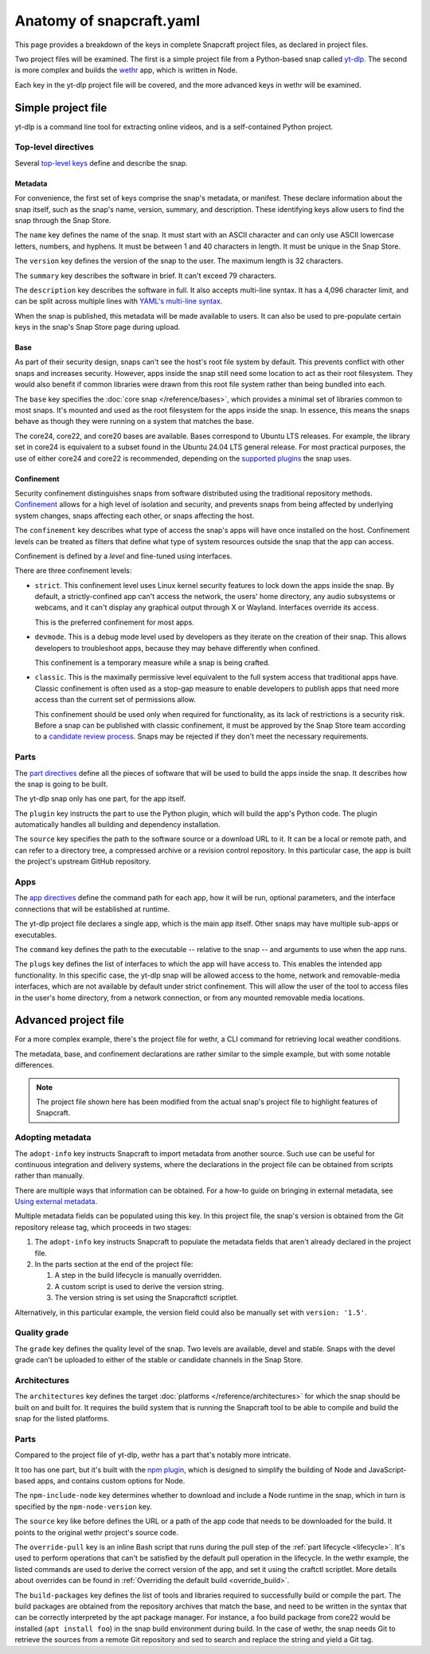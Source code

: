 .. _reference-anatomy-of-snapcraft-yaml:

Anatomy of snapcraft.yaml
=========================

This page provides a breakdown of the keys in complete Snapcraft project files, as
declared in project files.

Two project files will be examined. The first is a simple project file from a
Python-based snap called `yt-dlp <https://github.com/yt-dlp/yt-dlp>`_. The second is
more complex and builds the `wethr <https://github.com/twobucks/wethr>`_ app, which is
written in Node.

Each key in the yt-dlp project file will be covered, and the more advanced keys in
wethr will be examined.


Simple project file
-------------------

yt-dlp is a command line tool for extracting online videos, and is a
self-contained Python project.

.. collapse:: yt-dlp project file

    .. literalinclude:: code/yt-dlp-recipe.yaml
        :caption: snapcraft.yaml
        :language: yaml
        :lines: 2-


Top-level directives
~~~~~~~~~~~~~~~~~~~~

Several `top-level keys
<https://snapcraft.io/docs/snapcraft-yaml-schema#p-21225-top-level-directives>`_
define and describe the snap.


Metadata
^^^^^^^^

For convenience, the first set of keys comprise the snap's metadata, or
manifest. These declare information about the snap itself, such as the snap's
name, version, summary, and description. These identifying keys allow users to
find the snap through the Snap Store.

The ``name`` key defines the name of the snap. It must start with an ASCII
character and can only use ASCII lowercase letters, numbers, and hyphens. It
must be between 1 and 40 characters in length. It must be unique in the Snap
Store.

The ``version`` key defines the version of the snap to the user. The maximum
length is 32 characters.

The ``summary`` key describes the software in brief. It can't exceed 79
characters.

The ``description`` key describes the software in full. It also accepts
multi-line syntax. It has a 4,096 character limit, and can be split across
multiple lines with `YAML's multi-line syntax
<https://yaml.org/spec/1.2.2/#example-indentation-determines-scope>`_.

When the snap is published, this metadata will be made available to users. It
can also be used to pre-populate certain keys in the snap's Snap Store page
during upload.


Base
^^^^

As part of their security design, snaps can't see the host's root file system
by default. This prevents conflict with other snaps and increases security.
However, apps inside the snap still need some location to act as their root
filesystem. They would also benefit if common libraries were drawn from this
root file system rather than being bundled into each.

The ``base`` key specifies the :doc:`core snap </reference/bases>`, which
provides a minimal set of libraries common to most snaps. It's mounted and used
as the root filesystem for the apps inside the snap. In essence, this means the
snaps behave as though they were running on a system that matches the base.

The core24, core22, and core20 bases are available. Bases correspond to Ubuntu
LTS releases. For example, the library set in core24 is equivalent to a subset
found in the Ubuntu 24.04 LTS general release. For most practical purposes, the
use of either core24 and core22 is recommended, depending on the `supported
plugins <https://snapcraft.io/docs/supported-plugins>`_ the snap uses.

Confinement
^^^^^^^^^^^

Security confinement distinguishes snaps from software distributed using the
traditional repository methods. `Confinement
<https://snapcraft.io/docs/snap-confinement>`_ allows for a high level of
isolation and security, and prevents snaps from being affected by underlying
system changes, snaps affecting each other, or snaps affecting the host.

The ``confinement`` key describes what type of access the snap's apps will have
once installed on the host. Confinement levels can be treated as filters that
define what type of system resources outside the snap that the app can access.

Confinement is defined by a *level* and fine-tuned using interfaces.

There are three confinement levels:

- ``strict``. This confinement level uses Linux kernel security features to
  lock down the apps inside the snap. By default, a strictly-confined app can't
  access the network, the users' home directory, any audio subsystems or
  webcams, and it can't display any graphical output through X or Wayland.
  Interfaces override its access.

  This is the preferred confinement for most apps.
- ``devmode``. This is a debug mode level used by developers as they iterate on
  the creation of their snap. This allows developers to troubleshoot apps,
  because they may behave differently when confined.

  This confinement is a temporary measure while a snap is being crafted.
- ``classic``. This is the maximally permissive level equivalent to the full
  system access that traditional apps have. Classic confinement is often used
  as a stop-gap measure to enable developers to publish apps that need more
  access than the current set of permissions allow.

  This confinement should be used only when required for functionality, as its
  lack of restrictions is a security risk. Before a snap can be published with
  classic confinement, it must be approved by the Snap Store team according to
  a `candidate review process
  <https://forum.snapcraft.io/t/process-for-reviewing-classic-confinement-snaps/1460>`_.
  Snaps may be rejected if they don't meet the necessary requirements.

Parts
~~~~~

The `part directives
<https://snapcraft.io/docs/snapcraft-yaml-schema#p-21225-part-directives>`_
define all the pieces of software that will be used to build the apps inside
the snap. It describes how the snap is going to be built.

The yt-dlp snap only has one part, for the app itself.

The ``plugin`` key instructs the part to use the Python plugin, which will
build the app's Python code. The plugin automatically handles all building and
dependency installation.

The ``source`` key specifies the path to the software source or a download URL
to it. It can be a local or remote path, and can refer to a directory tree, a
compressed archive or a revision control repository. In this particular case,
the app is built the project's upstream GitHub repository.


Apps
~~~~

The `app directives
<https://snapcraft.io/docs/snapcraft-yaml-schema#p-21225-app-directives>`_
define the command path for each app, how it will be run, optional parameters,
and the interface connections that will be established at runtime.

The yt-dlp project file declares a single app, which is the main app itself. Other
snaps may have multiple sub-apps or executables.

The ``command`` key defines the path to the executable -- relative to the snap
-- and arguments to use when the app runs.

The ``plugs`` key defines the list of interfaces to which the app will have
access to. This enables the intended app functionality. In this specific case,
the yt-dlp snap will be allowed access to the home, network and removable-media
interfaces, which are not available by default under strict confinement. This
will allow the user of the tool to access files in the user's home directory,
from a network connection, or from any mounted removable media locations.


Advanced project file
---------------------

For a more complex example, there's the project file for wethr, a CLI command for
retrieving local weather conditions.

The metadata, base, and confinement declarations are rather similar to the
simple example, but with some notable differences.

.. collapse:: wethr project file

    .. literalinclude:: code/wethr-recipe.yaml
        :caption: snapcraft.yaml
        :language: yaml
        :lines: 2-

.. note::

  The project file shown here has been modified from the actual snap's project file to
  highlight features of Snapcraft.


Adopting metadata
~~~~~~~~~~~~~~~~~

The ``adopt-info`` key instructs Snapcraft to import metadata from another
source. Such use can be useful for continuous integration and delivery systems,
where the declarations in the project file can be obtained from scripts rather than
manually.

There are multiple ways that information can be obtained. For a how-to guide on
bringing in external metadata, see `Using external metadata
<https://snapcraft.io/docs/using-external-metadata>`_.

Multiple metadata fields can be populated using this key. In this project file, the
snap's version is obtained from the Git repository release tag, which proceeds
in two stages:

#. The ``adopt-info`` key instructs Snapcraft to populate the metadata fields
   that aren't already declared in the project file.
#. In the parts section at the end of the project file:

   #. A step in the build lifecycle is manually overridden.
   #. A custom script is used to derive the version string.
   #. The version string is set using the Snapcraftctl scriptlet.

Alternatively, in this particular example, the version field could also be
manually set with ``version: '1.5'``.


Quality grade
~~~~~~~~~~~~~

The ``grade`` key defines the quality level of the snap. Two levels are
available, devel and stable. Snaps with the devel grade can't be uploaded to
either of the stable or candidate channels in the Snap Store.


Architectures
~~~~~~~~~~~~~

The ``architectures`` key defines the target :doc:`platforms
</reference/architectures>` for which the snap should be built on and built
for. It requires the build system that is running the Snapcraft tool to be able
to compile and build the snap for the listed platforms.


Parts
~~~~~

Compared to the project file of yt-dlp, wethr has a part that's notably more
intricate.

It too has one part, but it's built with the `npm plugin
<https://snapcraft.io/docs/npm-plugin>`_, which is designed to simplify the
building of Node and JavaScript-based apps, and contains custom options for
Node.

The ``npm-include-node`` key determines whether to download and include a Node
runtime in the snap, which in turn is specified by the ``npm-node-version``
key.

The ``source`` key like before defines the URL or a path of the app code that
needs to be downloaded for the build. It points to the original wethr project's
source code.

The ``override-pull`` key is an inline Bash script that runs during the pull
step of the :ref:`part lifecycle <lifecycle>`. It's used to perform operations
that can't be satisfied by the default pull operation in the lifecycle. In the
wethr example, the listed commands are used to derive the correct version of
the app, and set it using the craftctl scriptlet. More details about
overrides can be found in :ref:`Overriding the default build <override_build>`.

The ``build-packages`` key defines the list of tools and libraries required to
successfully build or compile the part. The build packages are obtained from
the repository archives that match the base, and need to be written in the
syntax that can be correctly interpreted by the apt package manager. For
instance, a foo build package from core22 would be installed (``apt install
foo``) in the snap build environment during build. In the case of wethr, the
snap needs Git to retrieve the sources from a remote Git repository and sed
to search and replace the string and yield a Git tag.
